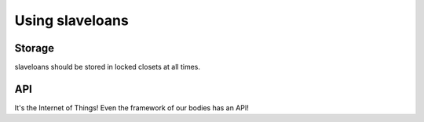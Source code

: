 Using slaveloans
===============

Storage
-------

slaveloans should be stored in locked closets at all times.

API
---

It's the Internet of Things!
Even the framework of our bodies has an API!

.. api:autoendpoint:: slaveloan.*
